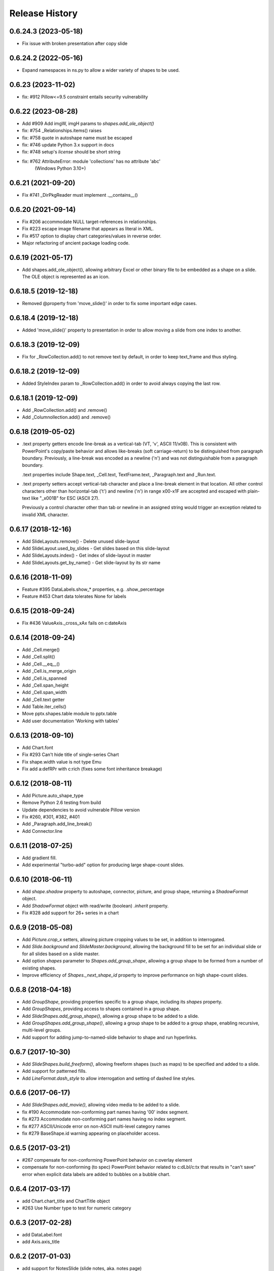 .. :changelog:

Release History
---------------
0.6.24.3 (2023-05-18)
+++++++++++++++++++

- Fix issue with broken presentation after copy slide

0.6.24.2 (2022-05-16)
+++++++++++++++++++

- Expand namespaces in ns.py to allow a wider variety of shapes to be used.

0.6.23 (2023-11-02)
+++++++++++++++++++

- fix: #912 Pillow<=9.5 constraint entails security vulnerability


0.6.22 (2023-08-28)
+++++++++++++++++++

- Add #909 Add imgW, imgH params to `shapes.add_ole_object()`
- fix: #754 _Relationships.items() raises
- fix: #758 quote in autoshape name must be escaped
- fix: #746 update Python 3.x support in docs
- fix: #748 setup's `license` should be short string
- fix: #762 AttributeError: module 'collections' has no attribute 'abc'
       (Windows Python 3.10+)


0.6.21 (2021-09-20)
+++++++++++++++++++

- Fix #741 _DirPkgReader must implement .__contains__()


0.6.20 (2021-09-14)
+++++++++++++++++++

- Fix #206 accommodate NULL target-references in relationships.
- Fix #223 escape image filename that appears as literal in XML.
- Fix #517 option to display chart categories/values in reverse order.
- Major refactoring of ancient package loading code.


0.6.19 (2021-05-17)
+++++++++++++++++++

- Add shapes.add_ole_object(), allowing arbitrary Excel or other binary file to be
  embedded as a shape on a slide. The OLE object is represented as an icon.


0.6.18.5 (2019-12-18)
+++++++++++++++++++

- Removed @property from 'move_slide()' in order to fix some important edge cases.

0.6.18.4 (2019-12-18)
+++++++++++++++++++

- Added 'move_slide()' property to presentation in order to allow moving a slide from one index to another.

0.6.18.3 (2019-12-09)
+++++++++++++++++++

- Fix for _RowCollection.add() to not remove text by default, in order to keep text_frame and thus styling.

0.6.18.2 (2019-12-09)
+++++++++++++++++++

- Added StyleIndex param to _RowCollection.add() in order to avoid always copying the last row.

0.6.18.1 (2019-12-09)
+++++++++++++++++++

- Add _RowCollection.add() and .remove()
- Add _Columnollection.add() and .remove()

0.6.18 (2019-05-02)
+++++++++++++++++++

- .text property getters encode line-break as a vertical-tab (VT, '\v', ASCII 11/x0B).
  This is consistent with PowerPoint's copy/paste behavior and allows like-breaks (soft
  carriage-return) to be distinguished from paragraph boundary. Previously, a line-break
  was encoded as a newline ('\n') and was not distinguishable from a paragraph boundary.

  .text properties include Shape.text, _Cell.text, TextFrame.text, _Paragraph.text and
  _Run.text.

- .text property setters accept vertical-tab character and place a line-break element in
  that location. All other control characters other than horizontal-tab ('\t') and
  newline ('\n') in range \x00-\x1F are accepted and escaped with plain-text like
  "_x001B" for ESC (ASCII 27).

  Previously a control character other than tab or newline in an assigned string would
  trigger an exception related to invalid XML character.


0.6.17 (2018-12-16)
+++++++++++++++++++

- Add SlideLayouts.remove() - Delete unused slide-layout
- Add SlideLayout.used_by_slides - Get slides based on this slide-layout
- Add SlideLayouts.index() - Get index of slide-layout in master
- Add SlideLayouts.get_by_name() - Get slide-layout by its str name


0.6.16 (2018-11-09)
+++++++++++++++++++

- Feature #395 DataLabels.show_* properties, e.g. .show_percentage
- Feature #453 Chart data tolerates None for labels


0.6.15 (2018-09-24)
+++++++++++++++++++

- Fix #436 ValueAxis._cross_xAx fails on c:dateAxis


0.6.14 (2018-09-24)
+++++++++++++++++++

- Add _Cell.merge()
- Add _Cell.split()
- Add _Cell.__eq__()
- Add _Cell.is_merge_origin
- Add _Cell.is_spanned
- Add _Cell.span_height
- Add _Cell.span_width
- Add _Cell.text getter
- Add Table.iter_cells()
- Move pptx.shapes.table module to pptx.table
- Add user documentation 'Working with tables'


0.6.13 (2018-09-10)
+++++++++++++++++++

- Add Chart.font
- Fix #293 Can't hide title of single-series Chart
- Fix shape.width value is not type Emu
- Fix add a:defRPr with c:rich (fixes some font inheritance breakage)


0.6.12 (2018-08-11)
+++++++++++++++++++

- Add Picture.auto_shape_type
- Remove Python 2.6 testing from build
- Update dependencies to avoid vulnerable Pillow version
- Fix #260, #301, #382, #401
- Add _Paragraph.add_line_break()
- Add Connector.line


0.6.11 (2018-07-25)
+++++++++++++++++++

- Add gradient fill.
- Add experimental "turbo-add" option for producing large shape-count slides.


0.6.10 (2018-06-11)
+++++++++++++++++++

- Add `shape.shadow` property to autoshape, connector, picture, and group
  shape, returning a `ShadowFormat` object.
- Add `ShadowFormat` object with read/write (boolean) `.inherit` property.
- Fix #328 add support for 26+ series in a chart


0.6.9 (2018-05-08)
++++++++++++++++++

- Add `Picture.crop_x` setters, allowing picture cropping values to be set,
  in addition to interrogated.
- Add `Slide.background` and `SlideMaster.background`, allowing the
  background fill to be set for an individual slide or for all slides based
  on a slide master.
- Add option `shapes` parameter to `Shapes.add_group_shape`, allowing a group
  shape to be formed from a number of existing shapes.
- Improve efficiency of `Shapes._next_shape_id` property to improve
  performance on high shape-count slides.


0.6.8 (2018-04-18)
++++++++++++++++++

- Add `GroupShape`, providing properties specific to a group shape, including
  its `shapes` property.
- Add `GroupShapes`, providing access to shapes contained in a group shape.
- Add `SlideShapes.add_group_shape()`, allowing a group shape to be added to
  a slide.
- Add `GroupShapes.add_group_shape()`, allowing a group shape to be added to
  a group shape, enabling recursive, multi-level groups.
- Add support for adding jump-to-named-slide behavior to shape and run
  hyperlinks.


0.6.7 (2017-10-30)
++++++++++++++++++

- Add `SlideShapes.build_freeform()`, allowing freeform shapes (such as maps)
  to be specified and added to a slide.
- Add support for patterned fills.
- Add `LineFormat.dash_style` to allow interrogation and setting of dashed
  line styles.


0.6.6 (2017-06-17)
++++++++++++++++++

- Add `SlideShapes.add_movie()`, allowing video media to be added to a slide.

- fix #190 Accommodate non-conforming part names having '00' index segment.
- fix #273 Accommodate non-conforming part names having no index segment.
- fix #277 ASCII/Unicode error on non-ASCII multi-level category names
- fix #279 BaseShape.id warning appearing on placeholder access.


0.6.5 (2017-03-21)
++++++++++++++++++

- #267 compensate for non-conforming PowerPoint behavior on c:overlay element

- compensate for non-conforming (to spec) PowerPoint behavior related to
  c:dLbl/c:tx that results in "can't save" error when explicit data labels
  are added to bubbles on a bubble chart.


0.6.4 (2017-03-17)
++++++++++++++++++

- add Chart.chart_title and ChartTitle object
- #263 Use Number type to test for numeric category


0.6.3 (2017-02-28)
++++++++++++++++++

- add DataLabel.font
- add Axis.axis_title


0.6.2 (2017-01-03)
++++++++++++++++++

- add support for NotesSlide (slide notes, aka. notes page)
- add support for arbitrary series ordering in XML
- add Plot.categories providing access to hierarchical categories in an
  existing chart.
- add support for date axes on category charts, including writing a dateAx
  element for the category axis when ChartData categories are date or
  datetime.

**BACKWARD INCOMPATIBILITIES:**

Some changes were made to the boilerplate XML used to create new charts. This
was done to more closely adhere to the settings PowerPoint uses when creating
a chart using the UI. This may result in some appearance changes in charts
after upgrading. In particular:

* Chart.has_legend now defaults to True for Line charts.
* Plot.vary_by_categories now defaults to False for Line charts.


0.6.1 (2016-10-09)
++++++++++++++++++

- add Connector shape type


0.6.0 (2016-08-18)
++++++++++++++++++

- add XY chart types
- add Bubble chart types
- add Radar chart types
- add Area chart types
- add Doughnut chart types
- add Series.points and Point
- add Point.data_label
- add DataLabel.text_frame
- add DataLabel.position
- add Axis.major_gridlines
- add ChartFormat with .fill and .line
- add Axis.format (fill and line formatting)
- add ValueAxis.crosses and .crosses_at
- add Point.format (fill and line formatting)
- add Slide.slide_id
- add Slides.get() (by slide id)
- add Font.language_id
- support blank (None) data points in created charts
- add Series.marker
- add Point.marker
- add Marker.format, .style, and .size


0.5.8 (2015-11-27)
++++++++++++++++++

- add Shape.click_action (hyperlink on shape)
- fix: #128 Chart cat and ser names not escaped
- fix: #153 shapes.title raises on no title shape
- fix: #170 remove seek(0) from Image.from_file()


0.5.7 (2015-01-17)
++++++++++++++++++

- add PicturePlaceholder with .insert_picture() method
- add TablePlaceholder with .insert_table() method
- add ChartPlaceholder with .insert_chart() method
- add Picture.image property, returning Image object
- add Picture.crop_left, .crop_top, .crop_right, and .crop_bottom
- add Shape.placeholder_format and PlaceholderFormat object

**BACKWARD INCOMPATIBILITIES:**

Shape.shape_type is now unconditionally `MSO_SHAPE_TYPE.PLACEHOLDER` for all
placeholder shapes. Previously, some placeholder shapes reported
`MSO_SHAPE_TYPE.AUTO_SHAPE`, `MSO_SHAPE_TYPE.CHART`,
`MSO_SHAPE_TYPE.PICTURE`, or `MSO_SHAPE_TYPE.TABLE` for that property.


0.5.6 (2014-12-06)
++++++++++++++++++

- fix #138 - UnicodeDecodeError in setup.py on Windows 7 Python 3.4


0.5.5 (2014-11-17)
++++++++++++++++++

- feature #51 - add Python 3 support


0.5.4 (2014-11-15)
++++++++++++++++++

- feature #43 - image native size in shapes.add_picture() is now calculated
  based on DPI attribute in image file, if present, defaulting to 72 dpi.
- feature #113 - Add Paragraph.space_before, Paragraph.space_after, and
  Paragraph.line_spacing


0.5.3 (2014-11-09)
++++++++++++++++++

- add experimental feature TextFrame.fit_text()


0.5.2 (2014-10-26)
++++++++++++++++++

- fix #127 - Shape.text_frame fails on shape having no txBody


0.5.1 (2014-09-22)
++++++++++++++++++

- feature #120 - add Shape.rotation
- feature #97 - add Font.underline
- issue #117 - add BMP image support
- issue #95 - add BaseShape.name setter
- issue #107 - all .text properties should return unicode, not str
- feature #106 - add .text getters to Shape, TextFrame, and Paragraph

- Rename Shape.textframe to Shape.text_frame.
  **Shape.textframe property (by that name) is deprecated.**


0.5.0 (2014-09-13)
++++++++++++++++++

- Add support for creating and manipulating bar, column, line, and pie charts
- Major refactoring of XML layer (oxml)
- Rationalized graphical object shape access
  **Note backward incompatibilities below**

**BACKWARD INCOMPATIBILITIES:**

A table is no longer treated as a shape. Rather it is a graphical object
contained in a GraphicFrame shape, as are Chart and SmartArt objects.

Example::

    table = shapes.add_table(...)

    # becomes

    graphic_frame = shapes.add_table(...)
    table = graphic_frame.table

    # or

    table = shapes.add_table(...).table

As the enclosing shape, the id, name, shape type, position, and size are
attributes of the enclosing GraphicFrame object.

The contents of a GraphicFrame shape can be identified using three available
properties on a shape: has_table, has_chart, and has_smart_art. The enclosed
graphical object is obtained using the properties GraphicFrame.table and
GraphicFrame.chart. SmartArt is not yet supported. Accessing one of these
properties on a GraphicFrame not containing the corresponding object raises
an exception.


0.4.2 (2014-04-29)
++++++++++++++++++

- fix: issue #88 -- raises on supported image file having uppercase extension
- fix: issue #89 -- raises on add_slide() where non-contiguous existing ids


0.4.1 (2014-04-29)
++++++++++++++++++

- Rename Presentation.slidemasters to Presentation.slide_masters.
  Presentation.slidemasters property is deprecated.
- Rename Presentation.slidelayouts to Presentation.slide_layouts.
  Presentation.slidelayouts property is deprecated.
- Rename SlideMaster.slidelayouts to SlideMaster.slide_layouts.
  SlideMaster.slidelayouts property is deprecated.
- Rename SlideLayout.slidemaster to SlideLayout.slide_master.
  SlideLayout.slidemaster property is deprecated.
- Rename Slide.slidelayout to Slide.slide_layout. Slide.slidelayout property
  is deprecated.
- Add SlideMaster.shapes to access shapes on slide master.
- Add SlideMaster.placeholders to access placeholder shapes on slide master.
- Add _MasterPlaceholder class.
- Add _LayoutPlaceholder class with position and size inheritable from master
  placeholder.
- Add _SlidePlaceholder class with position and size inheritable from layout
  placeholder.
- Add Table.left, top, width, and height read/write properties.
- Add rudimentary GroupShape with left, top, width, and height properties.
- Add rudimentary Connector with left, top, width, and height properties.
- Add TextFrame.auto_size property.
- Add Presentation.slide_width and .slide_height read/write properties.
- Add LineFormat class providing access to read and change line color and
  width.
- Add AutoShape.line
- Add Picture.line

- Rationalize enumerations. **Note backward incompatibilities below**

**BACKWARD INCOMPATIBILITIES:**

The following enumerations were moved/renamed during the rationalization of
enumerations:

- ``pptx.enum.MSO_COLOR_TYPE`` --> ``pptx.enum.dml.MSO_COLOR_TYPE``
- ``pptx.enum.MSO_FILL`` --> ``pptx.enum.dml.MSO_FILL``
- ``pptx.enum.MSO_THEME_COLOR`` --> ``pptx.enum.dml.MSO_THEME_COLOR``
- ``pptx.constants.MSO.ANCHOR_*`` --> ``pptx.enum.text.MSO_ANCHOR.*``
- ``pptx.constants.MSO_SHAPE`` --> ``pptx.enum.shapes.MSO_SHAPE``
- ``pptx.constants.PP.ALIGN_*`` --> ``pptx.enum.text.PP_ALIGN.*``
- ``pptx.constants.MSO.{SHAPE_TYPES}`` -->
  ``pptx.enum.shapes.MSO_SHAPE_TYPE.*``

Documentation for all enumerations is available in the Enumerations section
of the User Guide.


0.3.2 (2014-02-07)
++++++++++++++++++

- Hotfix: issue #80 generated presentations fail to load in Keynote and other
  Apple applications


0.3.1 (2014-01-10)
++++++++++++++++++

- Hotfix: failed to load certain presentations containing images with
  uppercase extension


0.3.0 (2013-12-12)
++++++++++++++++++

- Add read/write font color property supporting RGB, theme color, and inherit
  color types
- Add font typeface and italic support
- Add text frame margins and word-wrap
- Add support for external relationships, e.g. linked spreadsheet
- Add hyperlink support for text run in shape and table cell
- Add fill color and brightness for shape and table cell, fill can also be set
  to transparent (no fill)
- Add read/write position and size properties to shape and picture
- Replace PIL dependency with Pillow
- Restructure modules to better suit size of library


0.2.6 (2013-06-22)
++++++++++++++++++

- Add read/write access to core document properties
- Hotfix to accomodate connector shapes in _AutoShapeType
- Hotfix to allow customXml parts to load when present


0.2.5 (2013-06-11)
++++++++++++++++++

- Add paragraph alignment property (left, right, centered, etc.)
- Add vertical alignment within table cell (top, middle, bottom)
- Add table cell margin properties
- Add table boolean properties: first column (row header), first row (column
  headings), last row (for e.g. totals row), last column (for e.g. row
  totals), horizontal banding, and vertical banding.
- Add support for auto shape adjustment values, e.g. change radius of corner
  rounding on rounded rectangle, position of callout arrow, etc.


0.2.4 (2013-05-16)
++++++++++++++++++

- Add support for auto shapes (e.g. polygons, flowchart symbols, etc.)


0.2.3 (2013-05-05)
++++++++++++++++++

- Add support for table shapes
- Add indentation support to textbox shapes, enabling multi-level bullets on
  bullet slides.


0.2.2 (2013-03-25)
++++++++++++++++++

- Add support for opening and saving a presentation from/to a file-like
  object.
- Refactor XML handling to use lxml objectify


0.2.1 (2013-02-25)
++++++++++++++++++

- Add support for Python 2.6
- Add images from a stream (e.g. StringIO) in addition to a path, allowing
  images retrieved from a database or network resource to be inserted without
  saving first.
- Expand text methods to accept unicode and UTF-8 encoded 8-bit strings.
- Fix potential install bug triggered by importing ``__version__`` from
  package ``__init__.py`` file.


0.2.0 (2013-02-10)
++++++++++++++++++

First non-alpha release with basic capabilities:

- open presentation/template or use built-in default template
- add slide
- set placeholder text (e.g. bullet slides)
- add picture
- add text box
